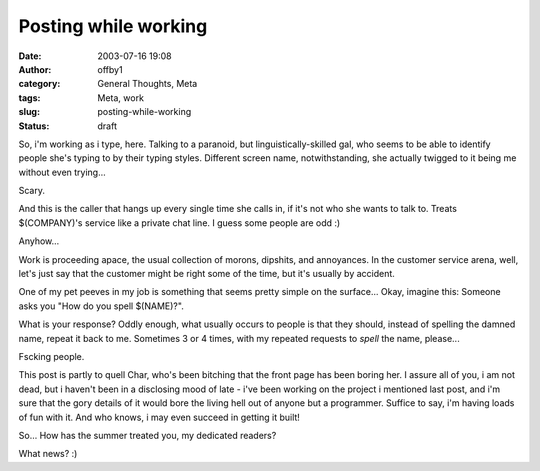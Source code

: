 Posting while working
#####################
:date: 2003-07-16 19:08
:author: offby1
:category: General Thoughts, Meta
:tags: Meta, work
:slug: posting-while-working
:status: draft

So, i'm working as i type, here. Talking to a paranoid, but
linguistically-skilled gal, who seems to be able to identify people
she's typing to by their typing styles. Different screen name,
notwithstanding, she actually twigged to it being me without even
trying...

Scary.

And this is the caller that hangs up every single time she calls in, if
it's not who she wants to talk to. Treats $(COMPANY)'s service like a
private chat line. I guess some people are odd :)

Anyhow...

Work is proceeding apace, the usual collection of morons, dipshits, and
annoyances. In the customer service arena, well, let's just say that the
customer might be right some of the time, but it's usually by accident.

One of my pet peeves in my job is something that seems pretty simple on
the surface... Okay, imagine this: Someone asks you "How do you spell
$(NAME)?".

What is your response? Oddly enough, what usually occurs to people is
that they should, instead of spelling the damned name, repeat it back to
me. Sometimes 3 or 4 times, with my repeated requests to *spell* the
name, please...

Fscking people.

This post is partly to quell Char, who's been bitching that the front
page has been boring her. I assure all of you, i am not dead, but i
haven't been in a disclosing mood of late - i've been working on the
project i mentioned last post, and i'm sure that the gory details of it
would bore the living hell out of anyone but a programmer. Suffice to
say, i'm having loads of fun with it. And who knows, i may even succeed
in getting it built!

So... How has the summer treated you, my dedicated readers?

What news? :)
